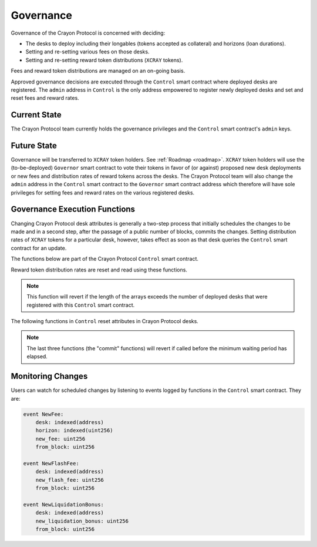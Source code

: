 .. index:: _governance

.. _governance:

Governance
##########

Governance of the Crayon Protocol is concerned with deciding:

* The desks to deploy including their longables (tokens accepted as collateral) and horizons (loan durations).
* Setting and re-setting various fees on those desks.
* Setting and re-setting reward token distributions (``XCRAY`` tokens).

Fees and reward token distributions are managed on an on-going basis.

Approved governance decisions are executed through the ``Control`` smart contract where deployed desks are registered. The ``admin`` address in ``Control`` is the only address empowered to register newly deployed desks and set and reset fees and reward rates.

Current State
=============

The Crayon Protocol team currently holds the governance privileges and the ``Control`` smart contract's ``admin`` keys.

Future State
============

Governance will be transferred to ``XCRAY`` token holders. See :ref:`Roadmap <roadmap>`. ``XCRAY`` token holders will use the (to-be-deployed) ``Governor`` smart contract to vote their tokens in favor of (or against) proposed new desk deployments or new fees and distribution rates of reward tokens across the desks. The Crayon Protocol team will also change the ``admin`` address in the ``Control`` smart contract to the ``Governor`` smart contract address which therefore will have sole privileges for setting fees and reward rates on the various registered desks.

Governance Execution Functions
==============================

Changing Crayon Protocol desk attributes is generally a two-step process that initially schedules the changes to be made and in a second step, after the passage of a public number of blocks, commits the changes. Setting distribution rates of ``XCRAY`` tokens for a particular desk, however, takes effect as soon as that desk queries the ``Control`` smart contract for an update.

The functions below are part of the Crayon Protocol ``Control`` smart contract.

Reward token distribution rates are reset and read using these functions.

.. py:function:: set_desk_rates(_desks: DynArray[address, MAX_NUM_DESKS],  _borrow_rates: DynArray[uint256, MAX_NUM_DESKS],  _deposit_rates: DynArray[uint256, MAX_NUM_DESKS])
    :noindex:

    Set new ``XCRAY`` distribution rates for lenders and borrowers at a number of desks. All three arrays must have the same length.

    * ``_desks``: The array of desks targeted for new _borrow_rates
    * ``_borrow_rates``: The array of new distribution rates for borrowers
    * ``deposit_rates``: The array of new distribution rates for lenders

.. note::

    This function will revert if the length of the arrays exceeds the number of deployed desks that were registered with this ``Control`` smart contract.

.. py:function:: get_reward_parameters(_desk: address) -> (uint256, uint256)
    :noindex:

    Return the tuple of rates of distribution of ``XCRAY`` tokens to borrowers and lenders, resp. This is a ``view`` function.

    * ``_desk``: The desk for which the rates are sought

The following functions in ``Control`` reset attributes in Crayon Protocol desks.

.. py:function:: schedule_new_fee(_horizon: uint256, _new_fee: uint256, _desk: address)
    :noindex:

    Schedules a change in the fee paid by borrowers.

    * ``_horizon``: The borrowing horizon for which a new fee is being Set
    * ``_new_fee``: The new fee value in bps. A value of 9 means a fee of 0.09%
    * ``_desk``:  The Crayon Protocol desk targeted by the change

.. py:function:: schedule_new_flashloan_fee(_new_flashloan_fee: uint256, _desk: address)
    :noindex:

    Schedules a change in the flashloan fee on a desk.

    * ``_new_flashloan_fee``: The new fee value in bps
    * ``_desk``: The Crayon Protocol desk targeted by the change

.. py:function:: schedule_new_liquidation_bonus(_new_liquidation_bonus: uint256, _desk: address)
    :noindex:

    Schedules a change in the liquidation bonus for liquidators.

    * ``_new_liquidation_bonus``: The new liquidation bonus in bps
    * ``_desk``: The Crayon Protocol desk targeted by the change

.. py:function:: commit_new_fee(_desk: address)
    :noindex:

    Start applying the already-scheduled new borrowing fee. 

    * ``_desk``: The Crayon Protocol desk for which the new fee was scheduled

.. py:function:: commit_new_flashloan_fee(_desk: address)
    :noindex:

    Start applying the already-scheduled new flashloan fee. 

    * ``_desk``: The Crayon Protocol desk for which the new flashloan fee was scheduled

.. py:function:: commit_new_liquidation_bonus(_desk: address)
    :noindex:

    Start applying the already-scheduled new liquidation bonus. 

    * ``_desk``: The Crayon Protocol desk for which the new liquidation bonus was scheduled

.. note::

    The last three functions (the "commit" functions) will revert if called before the minimum waiting period has elapsed.

Monitoring Changes
==================

Users can watch for scheduled changes by listening to events logged by functions in the ``Control`` smart contract. They are:

.. code-block:: python
    
    event NewFee:
        desk: indexed(address)
        horizon: indexed(uint256)
        new_fee: uint256
        from_block: uint256

    event NewFlashFee:
        desk: indexed(address)
        new_flash_fee: uint256
        from_block: uint256

    event NewLiquidationBonus:
        desk: indexed(address)
        new_liquidation_bonus: uint256
        from_block: uint256





